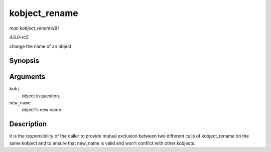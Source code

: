 .. -*- coding: utf-8; mode: rst -*-

.. _API-kobject-rename:

==============
kobject_rename
==============

*man kobject_rename(9)*

*4.6.0-rc5*

change the name of an object


Synopsis
========

.. c:function:: int kobject_rename( struct kobject * kobj, const char * new_name )

Arguments
=========

``kobj``
    object in question.

``new_name``
    object's new name


Description
===========

It is the responsibility of the caller to provide mutual exclusion
between two different calls of kobject_rename on the same kobject and
to ensure that new_name is valid and won't conflict with other
kobjects.


.. ------------------------------------------------------------------------------
.. This file was automatically converted from DocBook-XML with the dbxml
.. library (https://github.com/return42/sphkerneldoc). The origin XML comes
.. from the linux kernel, refer to:
..
.. * https://github.com/torvalds/linux/tree/master/Documentation/DocBook
.. ------------------------------------------------------------------------------
